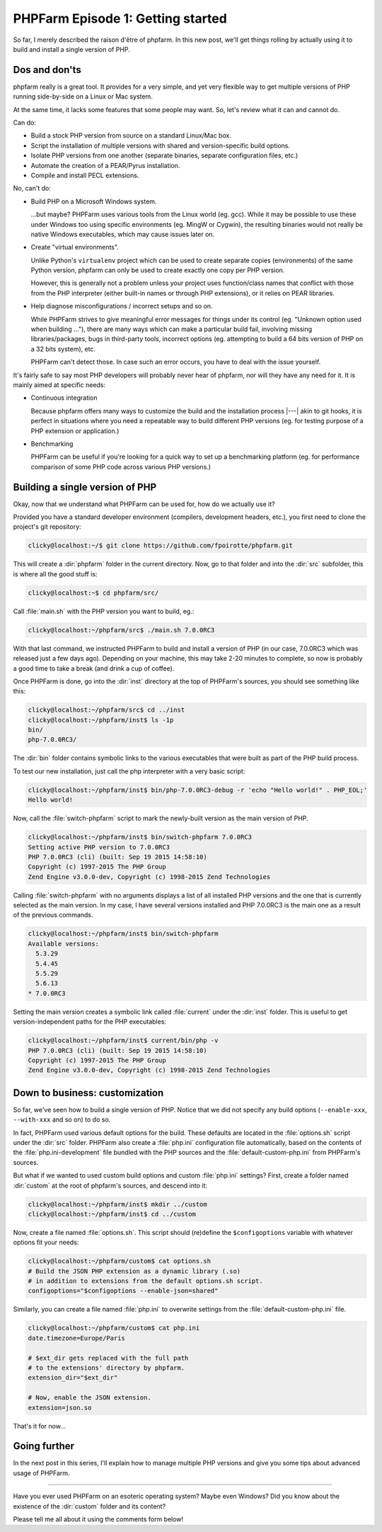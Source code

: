 .. post::
   :author: Clicky
   :category: php, phpfarm
   :tags: phpfarm
   :language: en
   :excerpt: 3


#######################################
PHPFarm Episode 1: Getting started
#######################################

So far, I merely described the raison d'être of phpfarm.
In this new post, we'll get things rolling by actually using it
to build and install a single version of PHP.


Dos and don'ts
================

phpfarm really is a great tool. It provides for a very simple,
and yet very flexible way to get multiple versions of PHP
running side-by-side on a Linux or Mac system.

At the same time, it lacks some features that some people may want.
So, let's review what it can and cannot do.

Can do:

*   Build a stock PHP version from source on a standard Linux/Mac box.

*   Script the installation of multiple versions with shared and
    version-specific build options.

*   Isolate PHP versions from one another (separate binaries,
    separate configuration files, etc.)

*   Automate the creation of a PEAR/Pyrus installation.

*   Compile and install PECL extensions.

No, can't do:

*   Build PHP on a Microsoft Windows system.

    ...but maybe? PHPFarm uses various tools from the Linux world (eg. gcc).
    While it may be possible to use these under Windows too using specific
    environments (eg. MingW or Cygwin), the resulting binaries would not really
    be native Windows executables, which may cause issues later on.

*   Create "virtual environments".

    Unlike Python's ``virtualenv`` project which can be used to create
    separate copies (environments) of the same Python version, phpfarm
    can only be used to create exactly one copy per PHP version.

    However, this is generally not a problem unless your project uses
    function/class names that conflict with those from the PHP interpreter
    (either built-in names or through PHP extensions), or it relies on PEAR
    libraries.

*   Help diagnose misconfigurations / incorrect setups and so on.

    While PHPFarm strives to give meaningful error messages for things under
    its control (eg. "Unknown option used when building ..."),
    there are many ways which can make a particular build fail,
    involving missing libraries/packages, bugs in third-party tools,
    incorrect options (eg. attempting to build a 64 bits version of PHP
    on a 32 bits system), etc.

    PHPFarm can't detect those. In case such an error occurs,
    you have to deal with the issue yourself.

It's fairly safe to say most PHP developers will probably never hear of phpfarm,
nor will they have any need for it. It is mainly aimed at specific needs:

*   Continuous integration

    Because phpfarm offers many ways to customize the build and the installation
    process |---| akin to git hooks, it is perfect in situations where you need
    a repeatable way to build different PHP versions (eg. for testing purpose
    of a PHP extension or application.)

*   Benchmarking

    PHPFarm can be useful if you're looking for a quick way to set up
    a benchmarking platform (eg. for performance comparison of some PHP code
    across various PHP versions.)


Building a single version of PHP
=================================

Okay, now that we understand what PHPFarm can be used for, how do we actually
use it?

Provided you have a standard developer environment (compilers, development
headers, etc.), you first need to clone the project's git repository:

..  sourcecode:: console

    clicky@localhost:~/$ git clone https://github.com/fpoirotte/phpfarm.git

This will create a :dir:`phpfarm` folder in the current directory.
Now, go to that folder and into the :dir:`src` subfolder,
this is where all the good stuff is:

..  sourcecode:: console

    clicky@localhost:~$ cd phpfarm/src/

Call :file:`main.sh` with the PHP version you want to build, eg.:

..  sourcecode:: console

    clicky@localhost:~/phpfarm/src$ ./main.sh 7.0.0RC3

With that last command, we instructed PHPFarm to build and install
a version of PHP (in our case, 7.0.0RC3 which was released just a few days ago).
Depending on your machine, this may take 2-20 minutes to complete,
so now is probably a good time to take a break (and drink a cup of coffee).

Once PHPFarm is done, go into the :dir:`inst` directory at the top of PHPFarm's
sources, you should see something like this:

..  sourcecode:: console

    clicky@localhost:~/phpfarm/src$ cd ../inst
    clicky@localhost:~/phpfarm/inst$ ls -1p
    bin/
    php-7.0.0RC3/

The :dir:`bin` folder contains symbolic links to the various executables
that were built as part of the PHP build process.

To test our new installation, just call the php interpreter with a very basic
script:

..  sourcecode:: console

    clicky@localhost:~/phpfarm/inst$ bin/php-7.0.0RC3-debug -r 'echo "Hello world!" . PHP_EOL;'
    Hello world!

Now, call the :file:`switch-phpfarm` script to mark the newly-built version
as the main version of PHP.

..  sourcecode:: console

    clicky@localhost:~/phpfarm/inst$ bin/switch-phpfarm 7.0.0RC3
    Setting active PHP version to 7.0.0RC3
    PHP 7.0.0RC3 (cli) (built: Sep 19 2015 14:58:10)
    Copyright (c) 1997-2015 The PHP Group
    Zend Engine v3.0.0-dev, Copyright (c) 1998-2015 Zend Technologies

Calling :file:`switch-phpfarm` with no arguments displays a list of all installed
PHP versions and the one that is currently selected as the main version.
In my case, I have several versions installed and PHP 7.0.0RC3 is the main one
as a result of the previous commands.

..  sourcecode:: console

    clicky@localhost:~/phpfarm/inst$ bin/switch-phpfarm
    Available versions:
      5.3.29
      5.4.45
      5.5.29
      5.6.13
    * 7.0.0RC3

Setting the main version creates a symbolic link called :file:`current`
under the :dir:`inst` folder. This is useful to get version-independent
paths for the PHP executables:

..  sourcecode:: console

    clicky@localhost:~/phpfarm/inst$ current/bin/php -v
    PHP 7.0.0RC3 (cli) (built: Sep 19 2015 14:58:10)
    Copyright (c) 1997-2015 The PHP Group
    Zend Engine v3.0.0-dev, Copyright (c) 1998-2015 Zend Technologies


Down to business: customization
================================

So far, we've seen how to build a single version of PHP.
Notice that we did not specify any build options (``--enable-xxx``,
``--with-xxx`` and so on) to do so.

In fact, PHPFarm used various default options for the build.
These defaults are located in the :file:`options.sh` script under the :dir:`src`
folder. PHPFarm also create a :file:`php.ini` configuration file automatically,
based on the contents of the :file:`php.ini-development` file bundled with
the PHP sources and the :file:`default-custom-php.ini` from PHPFarm's sources.

But what if we wanted to used custom build options and custom :file:`php.ini`
settings? First, create a folder named :dir:`custom` at the root of phpfarm's
sources, and descend into it:

..  sourcecode:: console

    clicky@localhost:~/phpfarm/inst$ mkdir ../custom
    clicky@localhost:~/phpfarm/inst$ cd ../custom

Now, create a file named :file:`options.sh`.
This script should (re)define the ``$configoptions`` variable with whatever
options fit your needs:

..  sourcecode:: console

    clicky@localhost:~/phpfarm/custom$ cat options.sh
    # Build the JSON PHP extension as a dynamic library (.so)
    # in addition to extensions from the default options.sh script.
    configoptions="$configoptions --enable-json=shared"

Similarly, you can create a file named :file:`php.ini` to overwrite settings
from the :file:`default-custom-php.ini` file.

..  sourcecode:: console

    clicky@localhost:~/phpfarm/custom$ cat php.ini
    date.timezone=Europe/Paris

    # $ext_dir gets replaced with the full path
    # to the extensions' directory by phpfarm.
    extension_dir="$ext_dir"

    # Now, enable the JSON extension.
    extension=json.so

That's it for now...


Going further
==============

In the next post in this series, I'll explain how to manage multiple
PHP versions and give you some tips about advanced usage of PHPFarm.

----

Have you ever used PHPFarm on an esoteric operating system? Maybe even Windows?
Did you know about the existence of the :dir:`custom` folder and its content?

Please tell me all about it using the comments form below!

